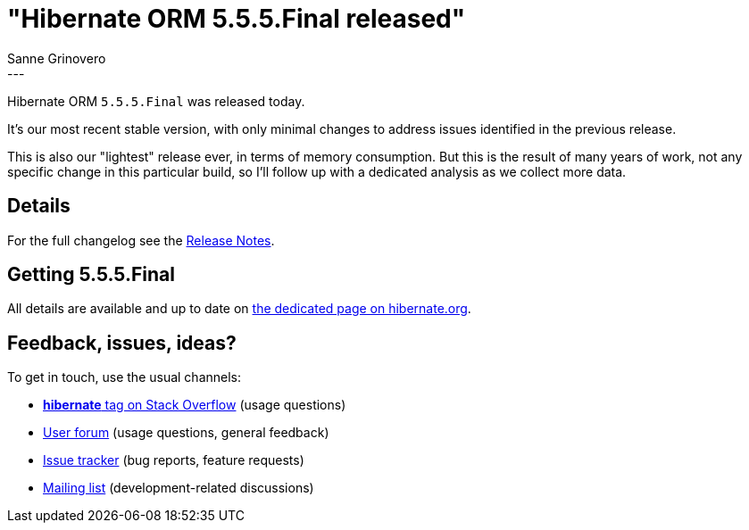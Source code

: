 = "Hibernate ORM {released-version} released"
Sanne Grinovero
:awestruct-tags: [ "Hibernate ORM", "Releases" ]
:awestruct-layout: blog-post
:released-version: 5.5.5.Final
:release-id: 31963
---

Hibernate ORM `5.5.5.Final` was released today.

It's our most recent stable version, with only minimal changes to address issues identified in the previous release.

This is also our "lightest" release ever, in terms of memory consumption.
But this is the result of many years of work, not any specific change in this particular build, so I'll follow up with a dedicated analysis as we collect more data.

== Details

For the full changelog see the https://hibernate.atlassian.net/issues/?jql=project=10031+AND+fixVersion={release-id}[Release Notes].

== Getting {released-version}

All details are available and up to date on https://hibernate.org/orm/releases/5.5/#get-it[the dedicated page on hibernate.org].

== Feedback, issues, ideas?

To get in touch, use the usual channels:

* https://stackoverflow.com/questions/tagged/hibernate[**hibernate** tag on Stack Overflow] (usage questions)
* https://discourse.hibernate.org/c/hibernate-orm[User forum] (usage questions, general feedback)
* https://hibernate.atlassian.net/browse/HHH[Issue tracker] (bug reports, feature requests)
* http://lists.jboss.org/pipermail/hibernate-dev/[Mailing list] (development-related discussions)
